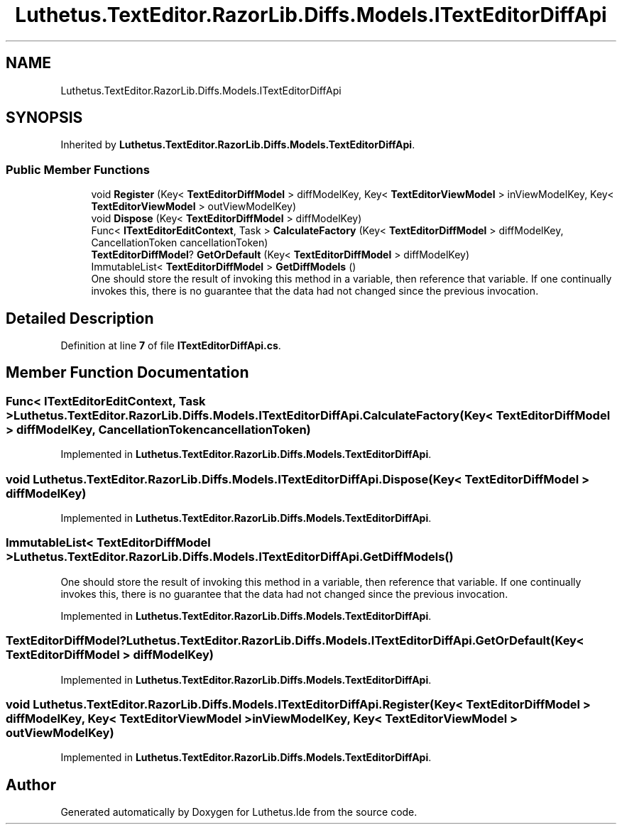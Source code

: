.TH "Luthetus.TextEditor.RazorLib.Diffs.Models.ITextEditorDiffApi" 3 "Version 1.0.0" "Luthetus.Ide" \" -*- nroff -*-
.ad l
.nh
.SH NAME
Luthetus.TextEditor.RazorLib.Diffs.Models.ITextEditorDiffApi
.SH SYNOPSIS
.br
.PP
.PP
Inherited by \fBLuthetus\&.TextEditor\&.RazorLib\&.Diffs\&.Models\&.TextEditorDiffApi\fP\&.
.SS "Public Member Functions"

.in +1c
.ti -1c
.RI "void \fBRegister\fP (Key< \fBTextEditorDiffModel\fP > diffModelKey, Key< \fBTextEditorViewModel\fP > inViewModelKey, Key< \fBTextEditorViewModel\fP > outViewModelKey)"
.br
.ti -1c
.RI "void \fBDispose\fP (Key< \fBTextEditorDiffModel\fP > diffModelKey)"
.br
.ti -1c
.RI "Func< \fBITextEditorEditContext\fP, Task > \fBCalculateFactory\fP (Key< \fBTextEditorDiffModel\fP > diffModelKey, CancellationToken cancellationToken)"
.br
.ti -1c
.RI "\fBTextEditorDiffModel\fP? \fBGetOrDefault\fP (Key< \fBTextEditorDiffModel\fP > diffModelKey)"
.br
.ti -1c
.RI "ImmutableList< \fBTextEditorDiffModel\fP > \fBGetDiffModels\fP ()"
.br
.RI "One should store the result of invoking this method in a variable, then reference that variable\&. If one continually invokes this, there is no guarantee that the data had not changed since the previous invocation\&. "
.in -1c
.SH "Detailed Description"
.PP 
Definition at line \fB7\fP of file \fBITextEditorDiffApi\&.cs\fP\&.
.SH "Member Function Documentation"
.PP 
.SS "Func< \fBITextEditorEditContext\fP, Task > Luthetus\&.TextEditor\&.RazorLib\&.Diffs\&.Models\&.ITextEditorDiffApi\&.CalculateFactory (Key< \fBTextEditorDiffModel\fP > diffModelKey, CancellationToken cancellationToken)"

.PP
Implemented in \fBLuthetus\&.TextEditor\&.RazorLib\&.Diffs\&.Models\&.TextEditorDiffApi\fP\&.
.SS "void Luthetus\&.TextEditor\&.RazorLib\&.Diffs\&.Models\&.ITextEditorDiffApi\&.Dispose (Key< \fBTextEditorDiffModel\fP > diffModelKey)"

.PP
Implemented in \fBLuthetus\&.TextEditor\&.RazorLib\&.Diffs\&.Models\&.TextEditorDiffApi\fP\&.
.SS "ImmutableList< \fBTextEditorDiffModel\fP > Luthetus\&.TextEditor\&.RazorLib\&.Diffs\&.Models\&.ITextEditorDiffApi\&.GetDiffModels ()"

.PP
One should store the result of invoking this method in a variable, then reference that variable\&. If one continually invokes this, there is no guarantee that the data had not changed since the previous invocation\&. 
.PP
Implemented in \fBLuthetus\&.TextEditor\&.RazorLib\&.Diffs\&.Models\&.TextEditorDiffApi\fP\&.
.SS "\fBTextEditorDiffModel\fP? Luthetus\&.TextEditor\&.RazorLib\&.Diffs\&.Models\&.ITextEditorDiffApi\&.GetOrDefault (Key< \fBTextEditorDiffModel\fP > diffModelKey)"

.PP
Implemented in \fBLuthetus\&.TextEditor\&.RazorLib\&.Diffs\&.Models\&.TextEditorDiffApi\fP\&.
.SS "void Luthetus\&.TextEditor\&.RazorLib\&.Diffs\&.Models\&.ITextEditorDiffApi\&.Register (Key< \fBTextEditorDiffModel\fP > diffModelKey, Key< \fBTextEditorViewModel\fP > inViewModelKey, Key< \fBTextEditorViewModel\fP > outViewModelKey)"

.PP
Implemented in \fBLuthetus\&.TextEditor\&.RazorLib\&.Diffs\&.Models\&.TextEditorDiffApi\fP\&.

.SH "Author"
.PP 
Generated automatically by Doxygen for Luthetus\&.Ide from the source code\&.
